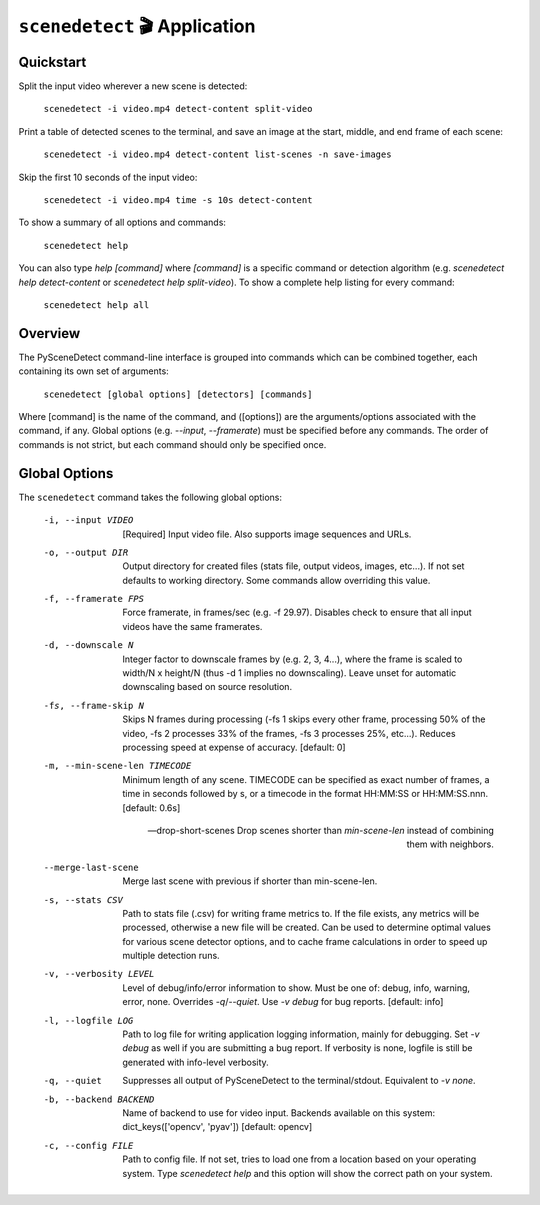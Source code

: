 
***********************************************************************
``scenedetect`` 🎬 Application
***********************************************************************

=======================================================================
Quickstart
=======================================================================

Split the input video wherever a new scene is detected:

    ``scenedetect -i video.mp4 detect-content split-video``

Print a table of detected scenes to the terminal, and save an image at the start, middle, and end frame of each scene:

    ``scenedetect -i video.mp4 detect-content list-scenes -n save-images``

Skip the first 10 seconds of the input video:

    ``scenedetect -i video.mp4 time -s 10s detect-content``

To show a summary of all options and commands:

    ``scenedetect help``

You can also type `help [command]` where `[command]` is a specific command or detection algorithm (e.g. `scenedetect help detect-content` or `scenedetect help split-video`). To show a complete help listing for every command:

    ``scenedetect help all``


=======================================================================
Overview
=======================================================================

The PySceneDetect command-line interface is grouped into commands which can be combined together, each containing its own set of arguments:

    ``scenedetect [global options] [detectors] [commands]``

Where [command] is the name of the command, and ([options]) are the arguments/options associated with the command, if any. Global options (e.g. `--input`, `--framerate`) must be specified before any commands. The order of commands is not strict, but each command should only be specified once.


=======================================================================
Global Options
=======================================================================

The ``scenedetect`` command takes the following global options:


  -i, --input VIDEO             [Required] Input video file. Also supports
                                image sequences and URLs.

  -o, --output DIR              Output directory for created files (stats
                                file, output videos, images, etc...). If not
                                set defaults to working directory. Some
                                commands allow overriding this value.

  -f, --framerate FPS           Force framerate, in frames/sec (e.g. -f
                                29.97). Disables check to ensure that all
                                input videos have the same framerates.

  -d, --downscale N             Integer factor to downscale frames by (e.g. 2,
                                3, 4...), where the frame is scaled to width/N
                                x height/N (thus -d 1 implies no downscaling).
                                Leave unset for automatic downscaling based on
                                source resolution.

  -fs, --frame-skip N           Skips N frames during processing (-fs 1 skips
                                every other frame, processing 50% of the
                                video, -fs 2 processes 33% of the frames, -fs
                                3 processes 25%, etc...). Reduces processing
                                speed at expense of accuracy. [default: 0]

  -m, --min-scene-len TIMECODE  Minimum length of any scene. TIMECODE can be
                                specified as exact number of frames, a time in
                                seconds followed by s, or a timecode in the
                                format HH:MM:SS or HH:MM:SS.nnn. [default:
                                0.6s]

  --drop-short-scenes           Drop scenes shorter than `min-scene-len`
                                instead of combining them with neighbors.

  --merge-last-scene            Merge last scene with previous if shorter than
                                min-scene-len.

  -s, --stats CSV               Path to stats file (.csv) for writing frame
                                metrics to. If the file exists, any metrics
                                will be processed, otherwise a new file will
                                be created. Can be used to determine optimal
                                values for various scene detector options, and
                                to cache frame calculations in order to speed
                                up multiple detection runs.

  -v, --verbosity LEVEL         Level of debug/info/error information to show.
                                Must be one of: debug, info, warning, error,
                                none. Overrides `-q`/`--quiet`. Use `-v debug`
                                for bug reports. [default: info]

  -l, --logfile LOG             Path to log file for writing application
                                logging information, mainly for debugging. Set
                                `-v debug` as well if you are submitting a bug
                                report. If verbosity is none, logfile is still
                                be generated with info-level verbosity.

  -q, --quiet                   Suppresses all output of PySceneDetect to the
                                terminal/stdout. Equivalent to `-v none`.

  -b, --backend BACKEND         Name of backend to use for video input.
                                Backends available on this system:
                                dict_keys(['opencv', 'pyav']) [default:
                                opencv]

  -c, --config FILE             Path to config file. If not set, tries to load
                                one from a location based on your operating system.
                                Type `scenedetect help` and this option will show
                                the correct path on your system.
